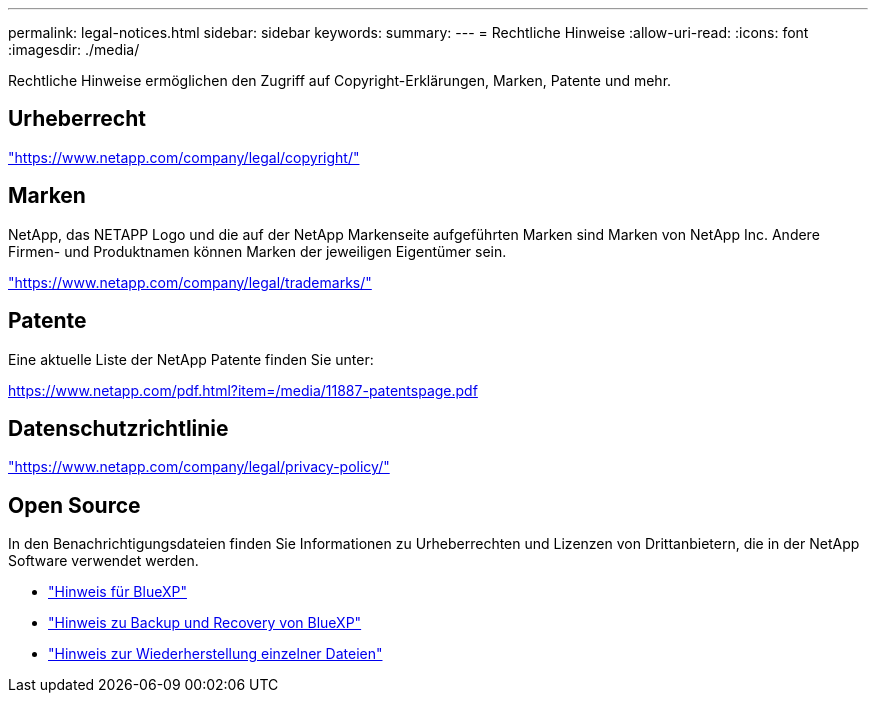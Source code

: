 ---
permalink: legal-notices.html 
sidebar: sidebar 
keywords:  
summary:  
---
= Rechtliche Hinweise
:allow-uri-read: 
:icons: font
:imagesdir: ./media/


[role="lead"]
Rechtliche Hinweise ermöglichen den Zugriff auf Copyright-Erklärungen, Marken, Patente und mehr.



== Urheberrecht

link:https://www.netapp.com/company/legal/copyright/["https://www.netapp.com/company/legal/copyright/"^]



== Marken

NetApp, das NETAPP Logo und die auf der NetApp Markenseite aufgeführten Marken sind Marken von NetApp Inc. Andere Firmen- und Produktnamen können Marken der jeweiligen Eigentümer sein.

link:https://www.netapp.com/company/legal/trademarks/["https://www.netapp.com/company/legal/trademarks/"^]



== Patente

Eine aktuelle Liste der NetApp Patente finden Sie unter:

link:https://www.netapp.com/pdf.html?item=/media/11887-patentspage.pdf["https://www.netapp.com/pdf.html?item=/media/11887-patentspage.pdf"^]



== Datenschutzrichtlinie

link:https://www.netapp.com/company/legal/privacy-policy/["https://www.netapp.com/company/legal/privacy-policy/"^]



== Open Source

In den Benachrichtigungsdateien finden Sie Informationen zu Urheberrechten und Lizenzen von Drittanbietern, die in der NetApp Software verwendet werden.

* https://docs.netapp.com/us-en/bluexp-setup-admin/media/notice.pdf["Hinweis für BlueXP"^]
* link:media/notice_cloud_backup_service.pdf["Hinweis zu Backup und Recovery von BlueXP"^]
* link:media/notice_single_file_restore.pdf["Hinweis zur Wiederherstellung einzelner Dateien"^]

